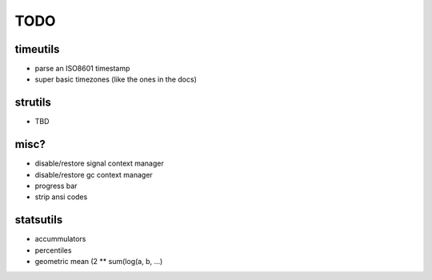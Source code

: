TODO
====

timeutils
---------

- parse an ISO8601 timestamp
- super basic timezones (like the ones in the docs)

strutils
--------

- TBD

misc?
-----

- disable/restore signal context manager
- disable/restore gc context manager
- progress bar
- strip ansi codes

statsutils
----------

- accummulators
- percentiles
- geometric mean (2 ** sum(log(a, b, ...)
